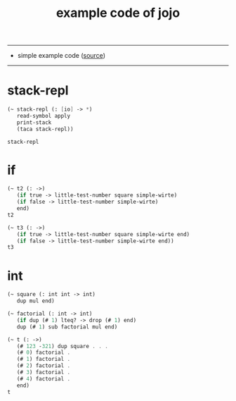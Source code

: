 #+HTML_HEAD: <link rel="stylesheet" href="http://xieyuheng.github.io/asset/css/page.css" type="text/css" media="screen" />
#+PROPERTY: tangle example.jo
#+title: example code of jojo

---------

- simple example code ([[https://github.com/xieyuheng/sequent1][source]])

---------

* stack-repl

  #+begin_src scheme
  (~ stack-repl (: [io] -> *)
     read-symbol apply
     print-stack
     (taca stack-repl))

  stack-repl
  #+end_src

* if

  #+begin_src scheme
  (~ t2 (: ->)
     (if true -> little-test-number square simple-wirte)
     (if false -> little-test-number simple-wirte)
     end)
  t2

  (~ t3 (: ->)
     (if true -> little-test-number square simple-wirte end)
     (if false -> little-test-number simple-wirte end))
  t3
  #+end_src

* int

  #+begin_src scheme
  (~ square (: int int -> int)
     dup mul end)

  (~ factorial (: int -> int)
     (if dup (# 1) lteq? -> drop (# 1) end)
     dup (# 1) sub factorial mul end)

  (~ t (: ->)
     (# 123 -321) dup square . . .
     (# 0) factorial .
     (# 1) factorial .
     (# 2) factorial .
     (# 3) factorial .
     (# 4) factorial .
     end)
  t
  #+end_src
